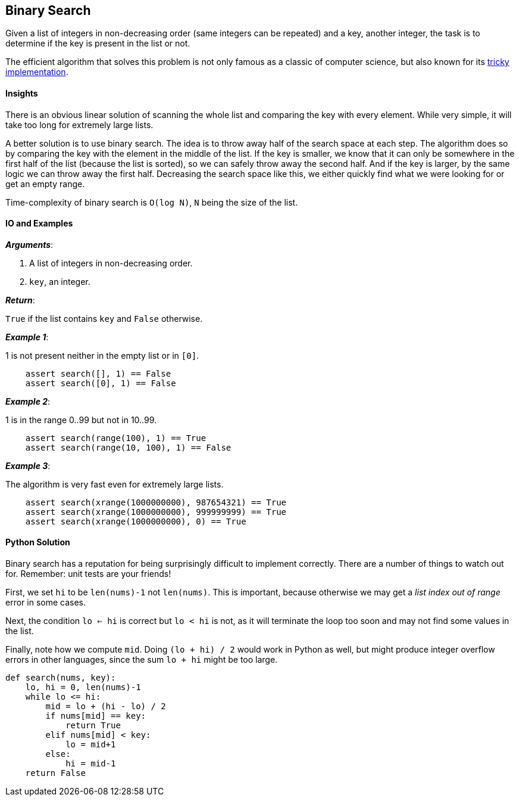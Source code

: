 == Binary Search

Given a list of integers in non-decreasing order (same integers can be repeated) and a key, another integer, the task is to determine if the key is present in the list or not.

The efficient algorithm that solves this problem is not only famous as a classic of computer science, but also known for its https://research.googleblog.com/2006/06/extra-extra-read-all-about-it-nearly.html[tricky implementation].

==== Insights

There is an obvious linear solution of scanning the whole list and comparing the key with every element.
While very simple, it will take too long for extremely large lists.

A better solution is to use binary search.
The idea is to throw away half of the search space at each step.
The algorithm does so by comparing the key with the element in the middle of the list.
If the key is smaller, we know that it can only be somewhere in the first half of the list (because the list is sorted), so we can safely throw away the second half.
And if the key is larger, by the same logic we can throw away the first half.
Decreasing the search space like this, we either quickly find what we were looking for or get an empty range.

Time-complexity of binary search is `O(log N)`, `N` being the size of the list.


==== IO and Examples

*_Arguments_*:

1. A list of integers in non-decreasing order.
2. `key`, an integer.

*_Return_*:

`True` if the list contains `key` and `False` otherwise.

*_Example 1_*:

1 is not present neither in the empty list or in `[0]`.

[source,python]

    assert search([], 1) == False
    assert search([0], 1) == False

*_Example 2_*:

1 is in the range 0..99 but not in 10..99.

[source,python]

    assert search(range(100), 1) == True
    assert search(range(10, 100), 1) == False

*_Example 3_*:

The algorithm is very fast even for extremely large lists.

[source,python]

    assert search(xrange(1000000000), 987654321) == True
    assert search(xrange(1000000000), 999999999) == True
    assert search(xrange(1000000000), 0) == True
    

==== Python Solution

Binary search has a reputation for being surprisingly difficult to implement correctly.
There are a number of things to watch out for.
Remember: unit tests are your friends!

First, we set `hi` to be `len(nums)-1` not `len(nums)`.
This is important, because otherwise we may get a _list index out of range_ error in some cases.

Next, the condition `lo <= hi` is correct but `lo < hi` is not, as it will terminate the loop too soon and may not find some values in the list.

Finally, note how we compute `mid`.
Doing `(lo + hi) / 2` would work in Python as well, but might produce integer overflow errors in other languages, since the sum `lo + hi` might be too large.

[source,python]
----
def search(nums, key):
    lo, hi = 0, len(nums)-1
    while lo <= hi:
        mid = lo + (hi - lo) / 2
        if nums[mid] == key:
            return True
        elif nums[mid] < key:
            lo = mid+1
        else:
            hi = mid-1
    return False
----
